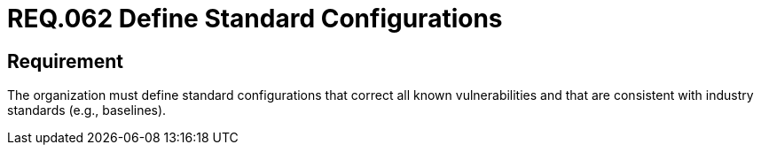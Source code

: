:slug: rules/062/
:category: architecture
:description: This document details the security guidelines and requirements related to the management of the documentation that supports all the systems of an organization. Therefore, it is recommended that at least one chapter be devoted to system security issues.
:keywords: Configuration, Vulnerability, Standard, Industry, Organization, Security
:rules: yes

= REQ.062 Define Standard Configurations

== Requirement

The organization must define standard configurations
that correct all known vulnerabilities
and that are consistent with industry standards (e.g., baselines).
